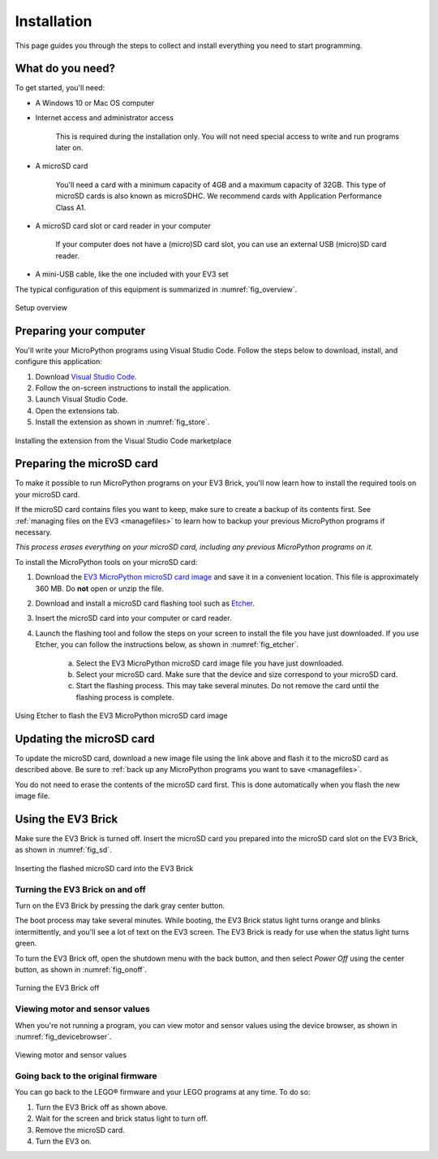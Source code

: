 Installation
===================

This page guides you through the steps to collect and install everything you
need to start programming.

What do you need?
-----------------------------------------------------------

To get started, you'll need:

- A Windows 10 or Mac OS computer
- Internet access and administrator access

    This is required during the installation only. You will not need special
    access to write and run programs later on.

- A microSD card

    You'll need a card with a minimum capacity of 4GB and a maximum capacity of
    32GB. This type of microSD cards is also known as microSDHC. We recommend
    cards with Application Performance Class A1.

- A microSD card slot or card reader in your computer

    If your computer does not have a (micro)SD card slot, you can use an
    external USB (micro)SD card reader.

- A mini-USB cable, like the one included with your EV3 set

The typical configuration of this equipment is summarized in
:numref:`fig_overview`.

.. _fig_overview:

.. figure:: images/overview.png
   :width: 90 %
   :alt: overview
   :align: center

   Setup overview

Preparing your computer
-----------------------------------------------------------

You'll write your MicroPython programs using Visual Studio Code. Follow the
steps below to download, install, and configure this application:

1. Download `Visual Studio Code <https://code.visualstudio.com/Download>`_.
2. Follow the on-screen instructions to install the application.
3. Launch Visual Studio Code.
4. Open the extensions tab.
5. Install the extension as shown in :numref:`fig_store`.

.. _fig_store:

.. figure:: images/store.png
    :alt: store
    :align: center

    Installing the extension from the Visual Studio Code marketplace

.. _prepsdcard:

Preparing the microSD card
-----------------------------------------------------------

To make it possible to run MicroPython programs on your EV3 Brick, you'll now
learn how to install the required tools on your microSD card.

If the microSD card contains files you want to keep, make sure to create a
backup of its contents first. See :ref:`managing files on the EV3
<managefiles>` to learn how to backup your previous MicroPython programs if
necessary.

*This process erases everything on your microSD card, including any previous
MicroPython programs on it.*


To install the MicroPython tools on your microSD card:


1. Download the `EV3 MicroPython microSD card image <.>`_ and save it in a
   convenient location. This file is approximately 360 MB. Do **not** open or
   unzip the file.

2. Download and install a microSD card flashing tool such as `Etcher
   <https://www.balena.io/etcher/>`_.

3. Insert the microSD card into your computer or card reader.

4. Launch the flashing tool and follow the steps on your screen to install the
   file you have just downloaded. If you use Etcher, you can follow the
   instructions below, as shown in :numref:`fig_etcher`.

    a. Select the EV3 MicroPython microSD card image file you have just
       downloaded.

    b. Select your microSD card. Make sure that the device and size correspond
       to your microSD card.

    c. Start the flashing process. This may take several minutes. Do not remove
       the card until the flashing process is complete.

.. _fig_etcher:

.. figure:: images/etcher.png
   :width: 85 %
   :alt: etcher
   :align: center

   Using Etcher to flash the EV3 MicroPython microSD card image

Updating the microSD card
-----------------------------------------------------------

To update the microSD card, download a new image file using the link above and
flash it to the microSD card as described above. Be sure to :ref:`back up any
MicroPython programs you want to save <managefiles>`.

You do not need to erase the contents of the microSD card first. This is done
automatically when you flash the new image file.

Using the EV3 Brick
-----------------------------------------------------------

Make sure the EV3 Brick is turned off. Insert the microSD card you prepared
into the microSD card slot on the EV3 Brick, as shown in :numref:`fig_sd`.

.. _fig_sd:

.. figure:: images/sd.png
   :width: 75 %
   :alt: sd
   :align: center

   Inserting the flashed microSD card into the EV3 Brick


Turning the EV3 Brick on and off
^^^^^^^^^^^^^^^^^^^^^^^^^^^^^^^^^^^^^^^^^^^^^^^^^^^^^^^^^^^

Turn on the EV3 Brick by pressing the dark gray center button.

The boot process may take several minutes. While booting, the EV3 Brick status
light turns orange and blinks intermittently, and you'll see a lot of text on
the EV3 screen. The EV3 Brick is ready for use when the status light turns
green.

To turn the EV3 Brick off, open the shutdown menu with the back button, and
then select *Power Off* using the center button, as shown in
:numref:`fig_onoff`.

.. _fig_onoff:

.. figure:: images/onoff.png
   :width: 65 %
   :alt: devicebrowser
   :align: center

   Turning the EV3 Brick off

Viewing motor and sensor values
^^^^^^^^^^^^^^^^^^^^^^^^^^^^^^^^^^^^^^^^^^^^^^^^^^^^^^^^^^^

When you're not running a program, you can view motor and sensor values using
the device browser, as shown in :numref:`fig_devicebrowser`.

.. _fig_devicebrowser:

.. figure:: images/devicebrowser.png
   :width: 100 %
   :alt: devicebrowser
   :align: center

   Viewing motor and sensor values

Going back to the original firmware
^^^^^^^^^^^^^^^^^^^^^^^^^^^^^^^^^^^^^

You can go back to the LEGO® firmware and your LEGO programs at any time.
To do so:

1. Turn the EV3 Brick off as shown above.
2. Wait for the screen and brick status light to turn off.
3. Remove the microSD card.
4. Turn the EV3 on.
